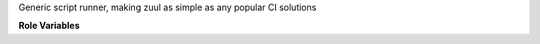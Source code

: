 Generic script runner, making zuul as simple as any popular CI solutions

**Role Variables**

.. zuul:rolevar:: simple_source_image
    :type: string
    :default: bash:latest

    This is base image to be used for your container.

.. zuul:rolevar:: simple_env
    :type: dict

    This is key:value dictionary of environment variables defined as `ENV` Dockerfile directive

.. zuul:rolevar:: simple_prerun
    :type: list

    This is list of commans to be executed during preparation phase (`RUN` Dockerfile directives).

.. zuul:rolevar:: simple_run
    :type: list

    This is list of commands to be executed (`CMD` Dockerfile directive).
